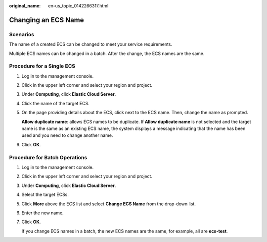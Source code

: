 :original_name: en-us_topic_0142266317.html

.. _en-us_topic_0142266317:

Changing an ECS Name
====================

Scenarios
---------

The name of a created ECS can be changed to meet your service requirements.

Multiple ECS names can be changed in a batch. After the change, the ECS names are the same.

Procedure for a Single ECS
--------------------------

#. Log in to the management console.

#. Click |image1| in the upper left corner and select your region and project.

#. Under **Computing**, click **Elastic Cloud Server**.

#. Click the name of the target ECS.

#. On the page providing details about the ECS, click |image2| next to the ECS name. Then, change the name as prompted.

   **Allow duplicate name**: allows ECS names to be duplicate. If **Allow duplicate name** is not selected and the target name is the same as an existing ECS name, the system displays a message indicating that the name has been used and you need to change another name.

#. Click **OK**.

Procedure for Batch Operations
------------------------------

#. Log in to the management console.

#. Click |image3| in the upper left corner and select your region and project.

#. Under **Computing**, click **Elastic Cloud Server**.

#. Select the target ECSs.

#. Click **More** above the ECS list and select **Change ECS Name** from the drop-down list.

#. Enter the new name.

#. Click **OK**.

   If you change ECS names in a batch, the new ECS names are the same, for example, all are **ecs-test**.

.. |image1| image:: /_static/images/en-us_image_0210779229.png
.. |image2| image:: /_static/images/en-us_image_0142359884.png
.. |image3| image:: /_static/images/en-us_image_0210779229.png
